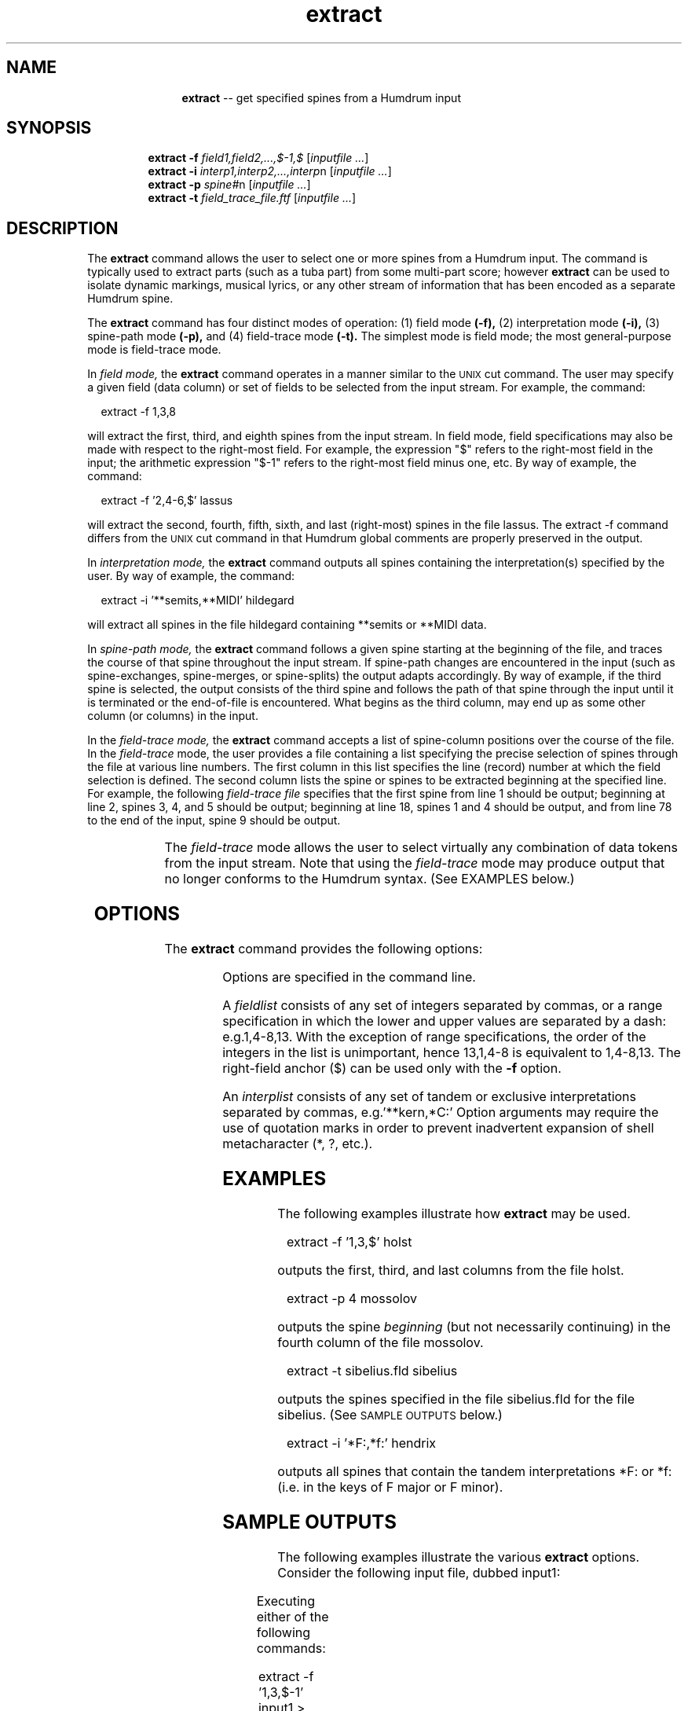 \"    This documentation is copyright 1994 David Huron.
.TH extract 1 "1994 Dec. 4"
.AT 3
.sp 2
.SH "NAME"
.in +2
.in +11
.ti -11
\fBextract\fR  --  get specified spines from a Humdrum input
.in -11
.in -2
.sp 1
.sp 1
.SH "SYNOPSIS"
.in +2
.in +7
.ti -7
\fBextract\fR  \fB-f  \fIfield1,field2,...,$-1,$\fR  [\fIinputfile  ...\fR]
.ti -7
\fBextract\fR  \fB-i  \fIinterp1,interp2,...,interp\fRn  [\fIinputfile  ...\fR]
.ti -7
\fBextract\fR  \fB-p  \fIspine#\fRn  [\fIinputfile  ...\fR]
.ti -7
\fBextract\fR  \fB-t  \fIfield_trace_file.ftf\fR  [\fIinputfile  ...\fR]
.in -7
.in -2
.sp 1
.sp 1
.SH "DESCRIPTION"
.in +2
The
.B "extract"
command allows the user to select one or more spines from a Humdrum input.
The command is typically used to extract parts (such as a tuba part)
from some multi-part score; however
.B "extract"
can be used to isolate dynamic markings, musical lyrics, or any other
stream of information
that has been encoded as a separate Humdrum spine.
.sp 1
.sp 1
The
.B "extract" 
command has four distinct modes of operation:  (1) field mode
.B "(-f),"
(2) interpretation mode
.B "(-i),"
(3) spine-path mode
.B "(-p),"
and (4) field-trace mode
.B "(-t)."
The simplest mode is field mode;
the most general-purpose mode is field-trace mode.
.sp 1
.sp 1
In 
.I "field mode,"
the 
.B "extract" 
command operates in a manner similar to the \s-1UNIX\s+1
cut
command.
The user may specify a given field (data column) or set of fields to
be selected from the input stream. 
For example, the command:
.sp 1
.sp 1
.in +2
extract -f 1,3,8
.in -2
.sp 1
.sp 1
will extract the first, third, and eighth spines from the input stream.
In field mode, field specifications may also be made
with respect to the right-most field.
For example, the expression
"$"
refers to the right-most field in the input;
the arithmetic expression
"$-1"
refers to the right-most field minus one, etc.
By way of example, the command:
.sp 1
.sp 1
.in +2
extract -f '2,4-6,$' lassus
.in -2
.sp 1
.sp 1
will extract the second, fourth, fifth, sixth, and last (right-most)
spines in the file \(odlassus.\(cd
The
extract -f
command differs from the \s-1UNIX\s+1
cut
command in that Humdrum global comments are properly preserved
in the output.
.sp 1
.sp 1
In 
.I "interpretation mode,"
the 
.B "extract"
command outputs all spines containing the
interpretation(s) specified by the user.
By way of example, the command:
.sp 1
.sp 1
.in +2
extract -i '**semits,**MIDI' hildegard
.in -2
.sp 1
.sp 1
will extract all spines in the file \f(CRhildegard\fR
containing \f(CR**semits\fR or \f(CR**MIDI\fR data.
.sp 1
.sp 1
In 
.I "spine-path mode,"
the
.B "extract" 
command follows a given spine starting at the beginning of the file,
and traces the course of that spine throughout the input stream.
If spine-path changes are encountered in the input
(such as spine-exchanges, spine-merges, or spine-splits)
the output adapts accordingly.
By way of example, if the \(odthird\(cd spine is selected,
the output consists of the third spine and follows the path of that spine
through the input until it is terminated or the end-of-file is encountered.
What begins as the third column, may end up as
some other column (or columns) in the input.
.sp 1
.sp 1
In the 
.I "field-trace mode,"
the 
.B "extract"
command accepts a list of spine-column
positions over the course of the file.
In the 
.I "field-trace"
mode, the user provides a file containing a list
specifying the precise selection of spines through the file
at various line numbers.
The first column in this list specifies the line (record) number
at which the field selection is defined.
The second column lists the spine or spines to be
extracted beginning at the specified line.
For example, the following
.I "field-trace file"
specifies that the first spine
from line 1 should be output; beginning at line 2, spines 3, 4, and 5
should be output; beginning at line 18, spines 1 and 4 should be output,
and from line 78 to the end of the input, spine 9 should be output.
.in +2
.sp 1
.TS
l l.
1	1
2	3-5
18	1,4
78	9
.TE
.sp 1
.in -2
The
.I "field-trace"
mode allows the user to select virtually any combination of data tokens
from the input stream.
Note that using the
.I "field-trace"
mode may produce output that no longer conforms to the Humdrum syntax.
(See EXAMPLES below.)
.in -2
.sp 1
.sp 1
.SH "OPTIONS"
.in +2
The
.B "extract"
command provides the following options:
.sp 1
.TS
l l.
\fB-f  \fIfieldlist\fR	select field mode
\fB-h\fR	displays a help screen summarizing the
	command syntax
\fB-i  \fIinterplist\fR	select interpretation mode
\fB-p  \fIspine#\fR	select spine-path mode
\fB-t  \fIfieldtrace file\fR	select field-trace mode
.TE
.sp 1
Options are specified in the command line.
.sp 1
.sp 1
A \fIfieldlist\fR consists of any set of integers separated by commas,
or a range specification in which the lower and upper values are
separated by a dash: e.g.\f(CR1,4-8,13\fR.
With the exception of range specifications, the order of the integers
in the list is unimportant, hence \f(CR13,1,4-8\fR
is equivalent to \f(CR1,4-8,13\fR.
The right-field anchor ($) can be used only with the
.B "-f"
option.
.sp 1
.sp 1
An \fIinterplist\fR consists of any set of tandem or exclusive
interpretations separated by commas, e.g.\f(CR'**kern,*C:'\fR
Option arguments may require the use of quotation marks in order to prevent
inadvertent expansion of shell metacharacter (*, ?, etc.).
.in -2
.sp 1
.sp 1
.SH "EXAMPLES"
.in +2
The following examples illustrate how
.B "extract"
may be used.
.sp 1
.sp 1
.in +2
extract -f '1,3,$' holst
.in -2
.sp 1
.sp 1
outputs the first, third, and last columns from the file \f(CRholst\fR.
.sp 1
.sp 1
.in +2
extract -p 4 mossolov
.in -2
.sp 1
.sp 1
outputs the spine
.I "beginning"
(but not necessarily continuing) in the fourth
column of the file \f(CRmossolov\fR.
.sp 1
.sp 1
.in +2
extract -t sibelius.fld sibelius
.in -2
.sp 1
.sp 1
outputs the spines specified in the file \f(CRsibelius.fld\fR for 
the file \f(CRsibelius\fR.
(See \s-1SAMPLE OUTPUTS\s+1 below.)
.sp 1
.sp 1
.in +2
extract -i '*F:,*f:' hendrix
.in -2
.sp 1
.sp 1
outputs all spines that contain the tandem interpretations *F: or *f:
(i.e. in the keys of F major or F minor).
.in -2
.sp 1
.sp 1
.SH "SAMPLE OUTPUTS"
.in +2
The following examples illustrate the various
.B "extract"
options.
Consider the following input file, dubbed \f(CRinput1\fR:
.in +2
.sp 1
.TS
l s s l l
l l l l l.
!! `extract' example #1
**ABC	**xyz	**123	**ABC	**foo
A	x	1	a	bar
B	y	2	b	.
C	z	3	c	#
*-	*-	*-	*-	*-
.TE
.sp 1
.in -2
Executing either of the following commands:
.sp 1
.sp 1
.in +2
extract -f '1,3,$-1' input1 > output
.in -2
.sp 1
.sp 1
or
.sp 1
.sp 1
.in +2
extract -i '**ABC,**123' input1 > output
.in -2
.sp 1
.sp 1
would produce the following result:
.in +2
.sp 1
.TS
l s s
l l l.
!! `extract' example #1
**ABC	**123	**ABC
A	1	a
B	2	b
C	3	c
*-	*-	*-
.TE
.sp 1
.in -2
Consider next the following sample input -- dubbed \f(CRinput2\fR:
.in +2
.sp 1
.TS
l s s l l l
l l l l l l.
!! `extract' example #2
**ABC	**xyz	**123	**ABC	**foo
A	x	1	a	%
*	*	*^	*	*
B	y	2a	2b	b	&
C	z	3a	3b	c	#
*	*x	*x	*	*	*
A	4a	xyz	4b	d	%
*-	*	*	*	*-	*
5a	xyz	5b	&
*	*x	*x	*
6a	6b	xyz	#
*v	*v	*	*
7	xyz	%
8	xyz	&
*-	*-	*-
.TE
.sp 1
.in -2
Executing the command:
.sp 1
.sp 1
.in +2
extract -p 3 input2 > output
.in -2
.sp 1
.sp 1
would produce the following result:
.in +2
.sp 1
.TS
l s s l
l l l l.
!! `extract' example #2
**123
1
*^
2a	2b
3a	3b
*x	*
4a	4b
*	*
5a	5b
*	*x
6a	6b
*v	*v
7
8
*-
.TE
.sp 1
.in -2
Notice that this output no longer conforms to the Humdrum syntax.
(Output lines 7 and 11 contain only a single exchange-path interpretation.)
.sp 1
.sp 1
For the `example #2' input file, the field-structure is as follows:
.in +2
.sp 1
.TS
l l l.
1	1-1	# Line 1 must appear in the file.
4	1-5	# *     *     *^     *     * ....
5	1-6	# Line after path indicator record
7	1-6	# *     *x     *x     *      ....
8	1-6	# Line after path indicator record
9	1-6	# *-     *     *     *     * ....
10	1-4	# Line after path indicator record
11	1-4	# *     *x     *x     *      ....
12	1-4	# Line after path indicator record
13	1-4	# *v     *v     *     *      ....
14	1-3	# Line after path indicator record
16	1-3	# *-     *-     *-           ....
.TE
.sp 1
.in -2
(The above file may be generated via the
fields -s
command.)
On the basis of this information a user might create the following
field-trace file, dubbed \f(CRtrace\fR:
.in +2
.sp 1
.TS
l l.
1	1
4	3
5	3,5
7	2,3
8	3,2
9	1,3
10	4
14	3
15	2
16	1
.TE
.sp 1
.in -2
Executing the following command:
.sp 1
.sp 1
.in +2
extract -t trace input2 > output
.in -2
.sp 1
.sp 1
would produce the following result:
.in +2
.sp 1
.TS
l s
l l.
!! `extract' example #2
**ABC
A
*^
2a	b
3a	c
*x	*x
4a	xyz
*-	*
&
*
#
*
%
xyz
*-
.TE
.sp 1
.in -2
Notice that in this case, data tokens have been selected
from a variety of input spines.
.in -2
.sp 1
.sp 1
.SH "DIAGNOSTICS"
.in +2
In
.I "field-trace"
mode, if the specified field-structure does not correspond
to the actual input file, then an \s-1ERROR\s+1 message is issued.
.in -2
.sp 1
.sp 1
.SH "PORTABILITY"
.in +2
\s-1DOS\s+1 2.0 and up, with the \s-1MKS\s+1 Toolkit.
\s-1OS/2\s+1 with the \s-1MKS\s+1 Toolkit.
\s-1UNIX\s+1 systems supporting the
.I "Korn"
shell or
.I "Bourne"
shell command interpreters, and revised
.I "awk"
(1985).
.in -2
.sp 1
.sp 1
.SH "WARNINGS"
.in +2
Note that only the
.I "field"
mode
.B "(-f)"
guarantees that the output will conform to the Humdrum syntax.
.sp 1
.sp 1
In 
.I "interpretation"
mode, tandem interpretations may be specified in the command
invocation, but mutually exclusive tandem interpretations
(such as changes of key) will not force the program to stop
outputting a specified spine.
.in -2
.sp 1
.sp 1
.SH "SEE ALSO"
.in +2
\fBassemble\fR (1), \fBcut\fR (\s-1UNIX\s+1), \fBfields\fR (1), \fByank\fR (1)
.in -2
